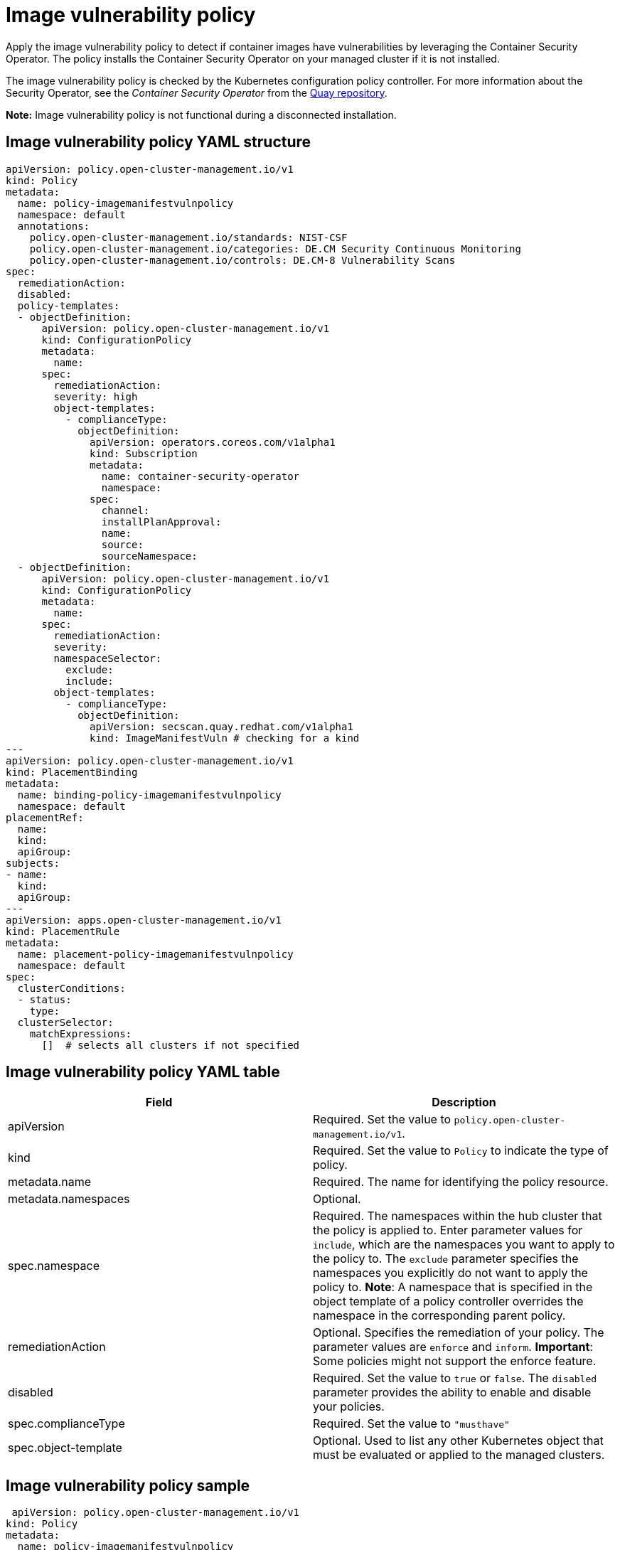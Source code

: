 [#image-vulnerability-policy]
= Image vulnerability policy

Apply the image vulnerability policy to detect if container images have vulnerabilities by leveraging the Container Security Operator.
The policy installs the Container Security Operator on your managed cluster if it is not installed.

The image vulnerability policy is checked by the Kubernetes configuration policy controller.
For more information about the Security Operator, see the _Container Security Operator_ from the link:https://github.com/quay/container-security-operator[Quay repository].

*Note:* Image vulnerability policy is not functional during a disconnected installation.

[#image-vulnerability-policy-yaml-structure]
== Image vulnerability policy YAML structure

[source,yaml]
----
apiVersion: policy.open-cluster-management.io/v1
kind: Policy
metadata:
  name: policy-imagemanifestvulnpolicy
  namespace: default
  annotations:
    policy.open-cluster-management.io/standards: NIST-CSF
    policy.open-cluster-management.io/categories: DE.CM Security Continuous Monitoring
    policy.open-cluster-management.io/controls: DE.CM-8 Vulnerability Scans
spec:
  remediationAction:
  disabled:
  policy-templates:
  - objectDefinition:
      apiVersion: policy.open-cluster-management.io/v1
      kind: ConfigurationPolicy
      metadata:
        name:
      spec:
        remediationAction:
        severity: high
        object-templates:
          - complianceType:
            objectDefinition:
              apiVersion: operators.coreos.com/v1alpha1
              kind: Subscription
              metadata:
                name: container-security-operator
                namespace: 
              spec:
                channel:
                installPlanApproval:
                name:
                source:
                sourceNamespace:
  - objectDefinition:
      apiVersion: policy.open-cluster-management.io/v1
      kind: ConfigurationPolicy
      metadata:
        name:
      spec:
        remediationAction:
        severity:
        namespaceSelector:
          exclude:
          include:
        object-templates:
          - complianceType:
            objectDefinition:
              apiVersion: secscan.quay.redhat.com/v1alpha1
              kind: ImageManifestVuln # checking for a kind
---
apiVersion: policy.open-cluster-management.io/v1
kind: PlacementBinding
metadata:
  name: binding-policy-imagemanifestvulnpolicy
  namespace: default
placementRef:
  name:
  kind:
  apiGroup:
subjects:
- name:
  kind:
  apiGroup:
---
apiVersion: apps.open-cluster-management.io/v1
kind: PlacementRule
metadata:
  name: placement-policy-imagemanifestvulnpolicy
  namespace: default
spec:
  clusterConditions:
  - status:
    type:
  clusterSelector:
    matchExpressions:
      []  # selects all clusters if not specified
----

[#image-vulnerability-policy-yaml-table]
== Image vulnerability policy YAML table

// need to come back and revise the table, using as a place holder for now

|===
| Field | Description

| apiVersion
| Required.
Set the value to `policy.open-cluster-management.io/v1`.
// current place holder until this info is updated

| kind
| Required.
Set the value to `Policy` to indicate the type of policy.

| metadata.name
| Required.
The name for identifying the policy resource.

| metadata.namespaces
| Optional.

| spec.namespace
| Required.
The namespaces within the hub cluster that the policy is applied to.
Enter parameter values for `include`, which are the namespaces you want to apply to the policy to.
The `exclude` parameter specifies the namespaces you explicitly do not want to apply the policy to.
*Note*: A namespace that is specified in the object template of a policy controller overrides the namespace in the corresponding parent policy.

| remediationAction
| Optional.
Specifies the remediation of your policy.
The parameter values are `enforce` and `inform`.
*Important*: Some policies might not support the enforce feature.

| disabled
| Required.
Set the value to `true` or `false`.
The `disabled` parameter provides the ability to enable and disable your policies.

| spec.complianceType
| Required.
Set the value to `"musthave"`

| spec.object-template
| Optional.
Used to list any other Kubernetes object that must be evaluated or applied to the managed clusters.
|===

[#image-vulnerability-policy-sample]
== Image vulnerability policy sample

[source,yaml]
----
 apiVersion: policy.open-cluster-management.io/v1
kind: Policy
metadata:
  name: policy-imagemanifestvulnpolicy
  namespace: default
  annotations:
    policy.open-cluster-management.io/standards: NIST-CSF
    policy.open-cluster-management.io/categories: DE.CM Security Continuous Monitoring
    policy.open-cluster-management.io/controls: DE.CM-8 Vulnerability Scans
spec:
  remediationAction: inform
  disabled: false
  policy-templates:
  - objectDefinition:
      apiVersion: policy.open-cluster-management.io/v1
      kind: ConfigurationPolicy
      metadata:
        name: policy-imagemanifestvulnpolicy-example-sub
      spec:
        remediationAction: inform # will be overridden by remediationAction in parent policy
        severity: high
        object-templates:
          - complianceType: musthave
            objectDefinition:
              apiVersion: operators.coreos.com/v1alpha1
              kind: Subscription
              metadata:
                name: container-security-operator
                namespace: openshift-operators
              spec:
                channel: quay-v3.3
                installPlanApproval: Automatic
                name: container-security-operator
                source: redhat-operators
                sourceNamespace: openshift-marketplace
  - objectDefinition:
      apiVersion: policy.open-cluster-management.io/v1
      kind: ConfigurationPolicy
      metadata:
        name: policy-imagemanifestvulnpolicy-example-imv
      spec:
        remediationAction: inform # will be overridden by remediationAction in parent policy
        severity: high
        namespaceSelector:
          exclude: ["kube-*"]
          include: ["*"]
        object-templates:
          - complianceType: mustnothave # mustnothave any ImageManifestVuln object
            objectDefinition:
              apiVersion: secscan.quay.redhat.com/v1alpha1
              kind: ImageManifestVuln # checking for a kind
---
apiVersion: policy.open-cluster-management.io/v1
kind: PlacementBinding
metadata:
  name: binding-policy-imagemanifestvulnpolicy
  namespace: default
placementRef:
  name: placement-policy-imagemanifestvulnpolicy
  kind: PlacementRule
  apiGroup: apps.open-cluster-management.io
subjects:
- name: policy-imagemanifestvulnpolicy
  kind: Policy
  apiGroup: policy.open-cluster-management.io
---
apiVersion: apps.open-cluster-management.io/v1
kind: PlacementRule
metadata:
  name: placement-policy-imagemanifestvulnpolicy
  namespace: default
spec:
  clusterConditions:
  - status: "True"
    type: ManagedClusterConditionAvailable
  clusterSelector:
    matchExpressions:
      []  # selects all clusters if not specified
----

See xref:../security/create_image_vuln.adoc#managing-image-vulnerability-policies[Managing image vulnerability policies] for more information.
View other configuration policies that are monitored by the configuration controller, see xref:../security/config_policy_ctrl.adoc#kubernetes-configuration-policy-controller[Kubernetes configuration policy controller].